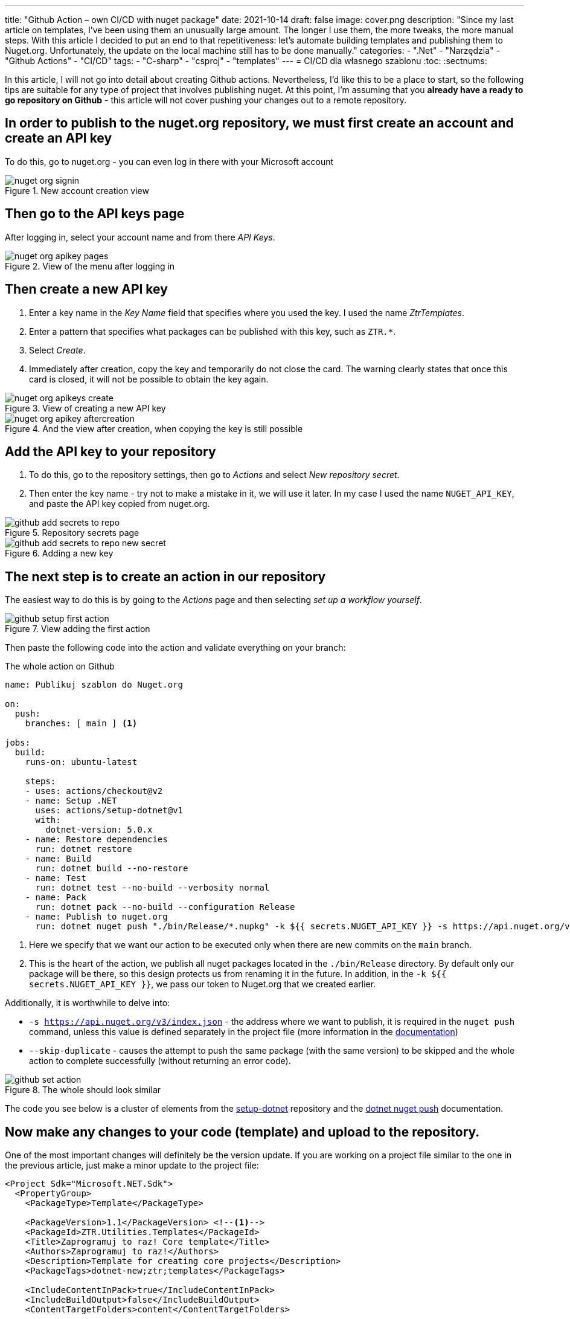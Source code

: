 ---
title: "Github Action – own CI/CD with nuget package"
date: 2021-10-14
draft: false
image: cover.png
description: "Since my last article on templates, I've been using them an unusually large amount. The longer I use them, the more tweaks, the more manual steps. With this article I decided to put an end to that repetitiveness: let's automate building templates and publishing them to Nuget.org. Unfortunately, the update on the local machine still has to be done manually."
categories: 
    - ".Net"
    - "Narzędzia"
    - "Github Actions"
    - "CI/CD"
tags:
    - "C-sharp"
    - "csproj"
    - "templates"
---
= CI/CD dla własnego szablonu
:toc: 
:sectnums:

In this article, I will not go into detail about creating Github actions. 
Nevertheless, I'd like this to be a place to start, so the following tips are suitable for any type of project that involves publishing nuget.
At this point, I'm assuming that you *already have a ready to go repository on Github* - this article will not cover pushing your changes out to a remote repository.

== In order to publish to the nuget.org repository, we must first create an account and create an API key

****
To do this, go to nuget.org - you can even log in there with your Microsoft account

.New account creation view
image::nuget-org-signin.png[align="center"]
****

==  Then go to the API keys page

****
After logging in, select your account name and from there _API Keys_.

.View of the menu after logging in
image::nuget-org-apikey-pages.png[align="center"]
****

== Then create a new API key

****
. Enter a key name in the _Key Name_ field that specifies where you used the key.
I used the name _ZtrTemplates_.
. Enter a pattern that specifies what packages can be published with this key, such as `ZTR.*`.
. Select _Create_.
. Immediately after creation, copy the key and temporarily do not close the card.
The warning clearly states that once this card is closed, it will not be possible to obtain the key again.

.View of creating a new API key
image::nuget-org-apikeys-create.png[align="center"]

.And the view after creation, when copying the key is still possible
image::nuget-org-apikey-aftercreation.png[align="center"]
****

== Add the API key to your repository

****
. To do this, go to the repository settings, then go to _Actions_ and select _New repository secret_.
. Then enter the key name - try not to make a mistake in it, we will use it later.
In my case I used the name `NUGET_API_KEY`, and paste the API key copied from nuget.org.

.Repository secrets page
image::github-add-secrets-to-repo.png[align="center"]

.Adding a new key
image::github-add-secrets-to-repo-new-secret.png[align="center"]
****

== The next step is to create an action in our repository

****
The easiest way to do this is by going to the _Actions_ page and then selecting _set up a workflow yourself_.

.View adding the first action
image::github-setup-first-action.png[align="center"]

Then paste the following code into the action and validate everything on your branch:

[source,yaml]
.The whole action on Github
----
name: Publikuj szablon do Nuget.org

on:
  push:
    branches: [ main ] <1>

jobs:
  build:
    runs-on: ubuntu-latest

    steps:
    - uses: actions/checkout@v2
    - name: Setup .NET
      uses: actions/setup-dotnet@v1
      with:
        dotnet-version: 5.0.x
    - name: Restore dependencies
      run: dotnet restore
    - name: Build
      run: dotnet build --no-restore
    - name: Test
      run: dotnet test --no-build --verbosity normal
    - name: Pack
      run: dotnet pack --no-build --configuration Release
    - name: Publish to nuget.org
      run: dotnet nuget push "./bin/Release/*.nupkg" -k ${{ secrets.NUGET_API_KEY }} -s https://api.nuget.org/v3/index.json --skip-duplicate <2>
----

<1> Here we specify that we want our action to be executed only when there are new commits on the `main` branch.
<2> This is the heart of the action, we publish all nuget packages located in the `./bin/Release` directory.
By default only our package will be there, so this design protects us from renaming it in the future.
In addition, in the `-k ${{ secrets.NUGET_API_KEY }}`, we pass our token to Nuget.org that we created earlier.

Additionally, it is worthwhile to delve into:

* `-s https://api.nuget.org/v3/index.json` - the address where we want to publish, it is required in the `nuget push` command, unless this value is defined separately in the project file (more information in the https://docs.microsoft.com/pl-pl/dotnet/core/tools/dotnet-nuget-push[documentation])
* `--skip-duplicate` - causes the attempt to push the same package (with the same version) to be skipped and the whole action to complete successfully (without returning an error code).

.The whole should look similar
image::github-set-action.png[align="center"]

The code you see below is a cluster of elements from the https://github.com/actions/setup-dotnet[setup-dotnet] repository and the https://docs.microsoft.com/pl-pl/dotnet/core/tools/dotnet-nuget-push[dotnet nuget push] documentation.

****

== Now make any changes to your code (template) and upload to the repository. 

****
One of the most important changes will definitely be the version update. 
If you are working on a project file similar to the one in the previous article, just make a minor update to the project file:

[source,xml]
----
<Project Sdk="Microsoft.NET.Sdk">
  <PropertyGroup>
    <PackageType>Template</PackageType>

    <PackageVersion>1.1</PackageVersion> <!--1-->
    <PackageId>ZTR.Utilities.Templates</PackageId>
    <Title>Zaprogramuj to raz! Core template</Title>
    <Authors>Zaprogramuj to raz!</Authors>
    <Description>Template for creating core projects</Description>
    <PackageTags>dotnet-new;ztr;templates</PackageTags>
    
    <IncludeContentInPack>true</IncludeContentInPack>
    <IncludeBuildOutput>false</IncludeBuildOutput>
    <ContentTargetFolders>content</ContentTargetFolders>

    <TargetFramework>net5.0</TargetFramework>
  </PropertyGroup>

  <ItemGroup>
    <Content Include="templates\**\*" Exclude="templates\**\bin\**;templates\**\obj\**" />
    <Compile Remove="**\*" />
  </ItemGroup>
</Project>
----
****

== Wait for a while and see if there is already an update. 

****
If so, update!

As a reminder, you can install the template as follows - it will be automatically downloaded from Nuget.org.

[source,console]
.Installing templates from Nuget.org
dotnet new --install ZTR.Utilities.Templates

You can then check for possible updates and apply them using the following two commands:

[source,console]
.Checking for updates and updating templates
----
PS C:\Users\dalec> dotnet new --update-check
Updates are available for the following:
An update is available for the template package ZTR.Utilities.Templates::1.0.0.
    command to install: dotnet new -i ZTR.Utilities.Templates::1.1.0

PS C:\Users\dalec> dotnet new --update-apply
An update to the ZTR.Utilities.Templates::1.0.0 template package is available.
    command to install: dotnet new -i ZTR.Utilities.Templates::1.1.0
Update in progress...
...Update was successful.
----

You can always preview the installed version with the `dotnet new -u` command.

[source,console]
.Preview the new version of the templates
----
PS C:\Users\dalec> dotnet new -u
 ZTR.Utilities.Templates
    Szczegóły:
      NuGetPackageId: ZTR.Utilities.Templates
      Version: 1.1.0
      Author: Zaprogramuj to raz!
----

After you push your package out, you have to wait a while before it goes through the verification process. 
When all goes well you may see something like this on the package page:

.View of the nuget package page after the update
image::nuget-org-template-package-page.png[align="center"]

****




